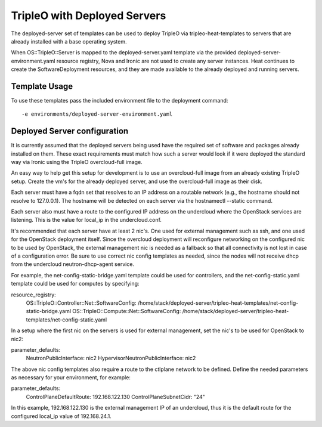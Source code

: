 TripleO with Deployed Servers
=============================

The deployed-server set of templates can be used to deploy TripleO via
tripleo-heat-templates to servers that are already installed with a base
operating system.

When OS::TripleO::Server is mapped to the deployed-server.yaml template via the
provided deployed-server-environment.yaml resource registry, Nova and Ironic
are not used to create any server instances. Heat continues to create the
SoftwareDeployment resources, and they are made available to the already
deployed and running servers.

Template Usage
--------------
To use these templates pass the included environment file to the deployment
command::

    -e environments/deployed-server-environment.yaml

Deployed Server configuration
-----------------------------
It is currently assumed that the deployed servers being used have the required
set of software and packages already installed on them. These exact
requirements must match how such a server would look if it were deployed the
standard way via Ironic using the TripleO overcloud-full image.

An easy way to help get this setup for development is to use an overcloud-full
image from an already existing TripleO setup. Create the vm's for the already
deployed server, and use the overcloud-full image as their disk.

Each server must have a fqdn set that resolves to an IP address on a routable
network (e.g., the hostname should not resolve to 127.0.0.1).  The hostname
will be detected on each server via the hostnamectl --static command.

Each server also must have a route to the configured IP address on the
undercloud where the OpenStack services are listening. This is the value for
local_ip in the undercloud.conf.

It's recommended that each server have at least 2 nic's. One used for external
management such as ssh, and one used for the OpenStack deployment itself. Since
the overcloud deployment will reconfigure networking on the configured nic to
be used by OpenStack, the external management nic is needed as a fallback so
that all connectivity is not lost in case of a configuration error. Be sure to
use correct nic config templates as needed, since the nodes will not receive
dhcp from the undercloud neutron-dhcp-agent service.

For example, the net-config-static-bridge.yaml template could be used for
controllers, and the net-config-static.yaml template could be used for computes
by specifying:

resource_registry:
  OS::TripleO::Controller::Net::SoftwareConfig: /home/stack/deployed-server/tripleo-heat-templates/net-config-static-bridge.yaml
  OS::TripleO::Compute::Net::SoftwareConfig: /home/stack/deployed-server/tripleo-heat-templates/net-config-static.yaml

In a setup where the first nic on the servers is used for external management,
set the nic's to be used for OpenStack to nic2:

parameter_defaults:
  NeutronPublicInterface: nic2
  HypervisorNeutronPublicInterface: nic2

The above nic config templates also require a route to the ctlplane network to
be defined. Define the needed parameters as necessary for your environment, for
example:

parameter_defaults:
  ControlPlaneDefaultRoute: 192.168.122.130
  ControlPlaneSubnetCidr: "24"

In this example, 192.168.122.130 is the external management IP of an
undercloud, thus it is the default route for the configured local_ip value of
192.168.24.1.
